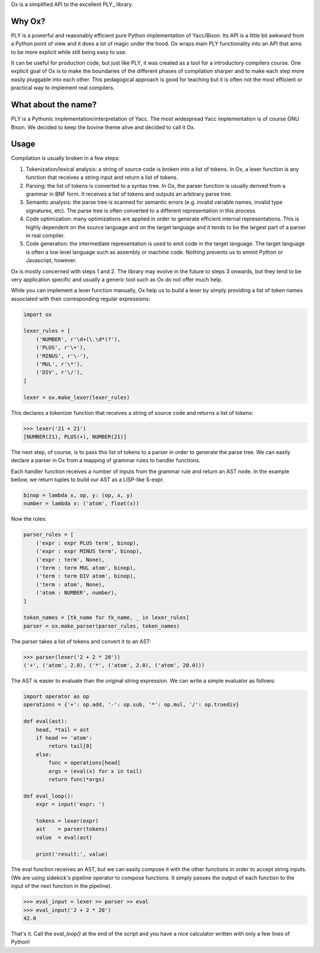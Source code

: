 Ox is a simplified API to the excellent PLY_ library. 

.. PLY: http://www.dabeaz.com/ply/


Why Ox?
=======

PLY is a powerful and reasonably efficient pure Python implementation of 
Yacc/Bison. Its API is a little bit awkward from a Python point of view and it 
does a lot of magic under the hood. Ox wraps main PLY functionality into an API
that aims to be more explicit while still being easy to use. 

It can be useful for production code, but just like PLY, it was created as a 
tool for a introductory compilers course. One explicit goal of Ox is to make the
boundaries of the different phases of compilation sharper and to make each step
more easily pluggable into each other. This pedagogical approach is good for
teaching but it is often not the most efficient or practical way to implement 
real compilers.
 
 
What about the name?
====================

PLY is a Pythonic implementation/interpretation of Yacc. The most widespread
Yacc implementation is of course GNU Bison. We decided to keep the bovine 
theme alive and decided to call it Ox. 


Usage
=====
 
Compilation is usually broken in a few steps:

1) Tokenization/lexical analysis: a string of source code is broken into a 
   list of tokens. In Ox, a lexer function is any function that receives a 
   string input and return a list of tokens.
2) Parsing: the list of tokens is converted to a syntax tree. In Ox, the parser
   function is usually derived from a grammar in BNF form. It receives a list
   of tokens and outputs an arbitrary parse tree.
3) Semantic analysis: the parse tree is scanned for semantic errors (e.g. 
   invalid variable names, invalid type signatures, etc). The parse tree is 
   often converted to a different representation in this process.
4) Code optimization: many optimizations are applied in order to generate 
   efficient internal representations. This is highly dependent on the source
   language and on the target language and it tends to be the largest part of 
   a parser in real compiler.
5) Code generation: the intermediate representation is used to emit code in the
   target language. The target language is often a low level language such as
   assembly or machine code. Nothing prevents us to emmit Python or Javascript,
   however.   

Ox is mostly concerned with steps 1 and 2. The library may evolve in the future
to steps 3 onwards, but they tend to be very application specific and usually
a generic tool such as Ox do not offer much help.

While you can implement a lexer function manually, Ox help us to build a lexer 
by simply providing a list of token names associated with their corresponding
regular expressions:

.. code-block:: python
    
    import ox
    
    lexer_rules = [
        ('NUMBER', r'\d+(\.\d*)?'),
        ('PLUS', r'\+'),
        ('MINUS', r'\-'),
        ('MUL', r'\*'),
        ('DIV', r'\/'),
    ] 
    
    lexer = ox.make_lexer(lexer_rules)


This declares a tokenizer function that receives a string of source code and
returns a list of tokens:
 
>>> lexer('21 + 21')
[NUMBER(21), PLUS(+), NUMBER(21)]
 
The next step, of course, is to pass this list of tokens to a parser in order to 
generate the parse tree. We can easily declare a parser in Ox from a mapping 
of grammar rules to handler functions.

Each handler function receives a number of inputs from the grammar rule and
return an AST node. In the example bellow, we return tuples to build our AST
as a LISP-like S-expr. 

.. code-block:: python

    binop = lambda x, op, y: (op, x, y)
    number = lambda x: ('atom', float(x))
    
Now the rules:

.. code-block:: python

    parser_rules = [
        ('expr : expr PLUS term', binop),
        ('expr : expr MINUS term', binop),
        ('expr : term', None),
        ('term : term MUL atom', binop),
        ('term : term DIV atom', binop),
        ('term : atom', None),
        ('atom : NUMBER', number),
    ]
    
    token_names = [tk_name for tk_name, _ in lexer_rules]
    parser = ox.make_parser(parser_rules, token_names) 
    
The parser takes a list of tokens and convert it to an AST:

>>> parser(lexer('2 + 2 * 20'))
('+', ('atom', 2.0), ('*', ('atom', 2.0), ('atom', 20.0)))


The AST is easier to evaluate than the original string expression. We can
write a simple evaluator as follows:

.. code-block:: python

    import operator as op
    operations = {'+': op.add, '-': op.sub, '*': op.mul, '/': op.truediv}
    
    def eval(ast):
        head, *tail = ast
        if head == 'atom':
            return tail[0]
        else:
            func = operations[head]
            args = (eval(x) for x in tail)
            return func(*args)

    def eval_loop():
        expr = input('expr: ')
        
        tokens = lexer(expr)
        ast    = parser(tokens)
        value  = eval(ast)
        
        print('result:', value)

The eval function receives an AST, but we can easily compose it with the other
functions in order to accept string inputs. (We are using sidekick's pipeline
operator to compose functions. It simply passes the output of each function
to the input of the next function in the pipeline).

>>> eval_input = lexer >> parser >> eval
>>> eval_input('2 + 2 * 20')
42.0

That's it. Call the `eval_loop()` at the end of the script and you have a nice 
calculator written with only a few lines of Python! 
